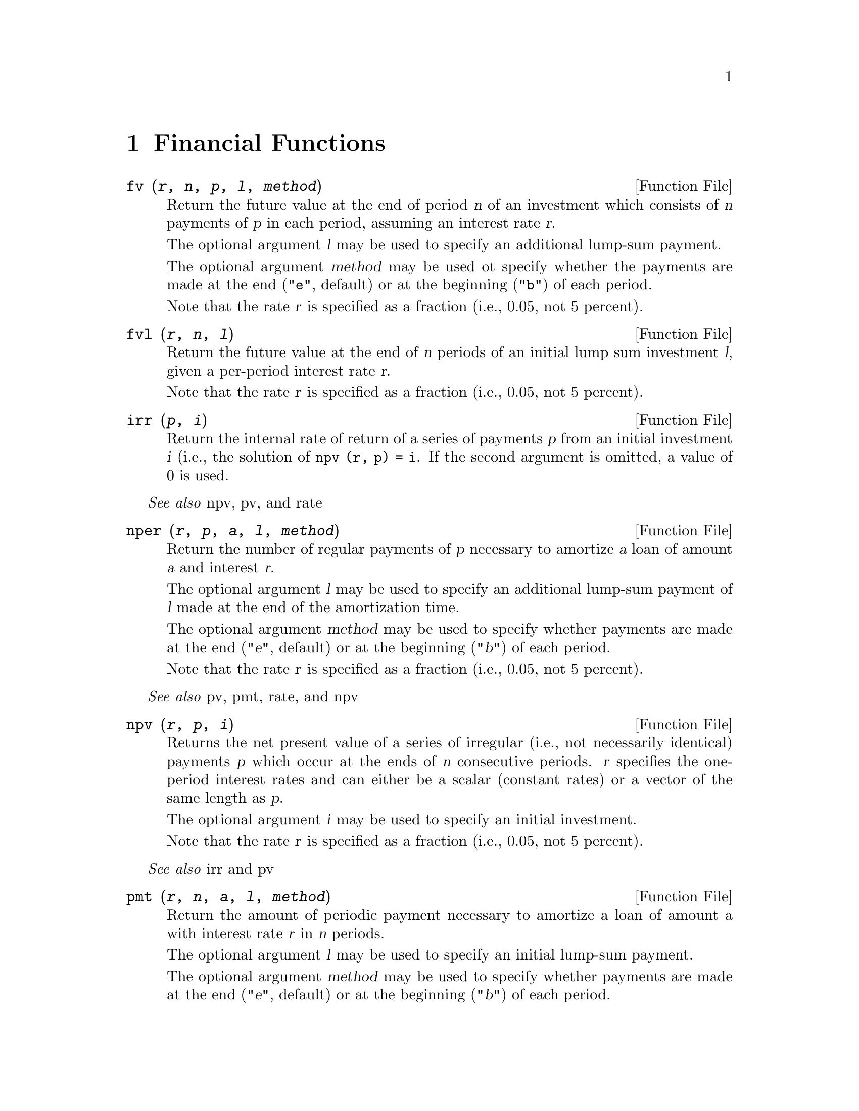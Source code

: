 @c DO NOT EDIT!  Generated automatically by munge-texi.

@c Copyright (C) 1996, 1997 John W. Eaton
@c This is part of the Octave manual.
@c For copying conditions, see the file gpl.texi.

@node Financial Functions, Sets, Statistics, Top
@chapter Financial Functions
@cindex financial functions
@cindex money
@cindex compounding, value of

@anchor{doc-fv}
@deftypefn {Function File} {} fv (@var{r}, @var{n}, @var{p}, @var{l}, @var{method})
Return the future value at the end of period @var{n} of an investment
which consists of @var{n} payments of @var{p} in each period,
assuming an interest rate @var{r}.

The optional argument @var{l} may be used to specify an
additional lump-sum payment.

The optional argument @var{method} may be used ot specify whether the
payments are made at the end (@code{"e"}, default) or at the
beginning (@code{"b"}) of each period.

Note that the rate @var{r} is specified as a fraction (i.e., 0.05,
not 5 percent).
@end deftypefn


@anchor{doc-fvl}
@deftypefn {Function File} {} fvl (@var{r}, @var{n}, @var{l})
Return the future value at the end of @var{n} periods of an initial
lump sum investment @var{l}, given a per-period interest rate
@var{r}.

Note that the rate @var{r} is specified as a fraction (i.e., 0.05,
not 5 percent).
@end deftypefn


@anchor{doc-irr}
@deftypefn {Function File} {} irr (@var{p}, @var{i})
Return the internal rate of return of a series of payments @var{p}
from an initial investment @var{i} (i.e., the solution of
@code{npv (r, p) = i}.  If the second argument is omitted, a value of
0 is used.
@end deftypefn
@seealso{npv, pv, and rate}


@anchor{doc-nper}
@deftypefn {Function File} {} nper (@var{r}, @var{p}, @var{a}, @var{l}, @var{method})
Return the number of regular payments of @var{p} necessary to
amortize @var{a} loan of amount @var{a} and interest @var{r}.

The optional argument @var{l} may be used to specify an additional
lump-sum payment of @var{l} made at the end of the amortization time.

The optional argument @var{method} may be used to specify whether
payments are made at the end (@var{"e"}, default) or at the beginning
(@var{"b"}) of each period.

Note that the rate @var{r} is specified as a fraction (i.e., 0.05,
not 5 percent).
@end deftypefn
@seealso{pv, pmt, rate, and npv}


@anchor{doc-npv}
@deftypefn {Function File} {} npv (@var{r}, @var{p}, @var{i})
Returns the net present value of a series of irregular (i.e., not
necessarily identical) payments @var{p} which occur at the ends of @var{n}
consecutive periods.  @var{r} specifies the one-period interest rates and
can either be a scalar (constant rates) or a vector of the same
length as @var{p}.

The optional argument @var{i} may be used to specify an initial
investment.

Note that the rate @var{r} is specified as a fraction (i.e., 0.05,
not 5 percent).
@end deftypefn
@seealso{irr and pv}


@anchor{doc-pmt}
@deftypefn {Function File} {} pmt (@var{r}, @var{n}, @var{a}, @var{l}, @var{method})
Return the amount of periodic payment necessary to amortize a loan
of amount a with interest rate @var{r} in @var{n} periods.

The optional argument @var{l} may be used to specify an initial
lump-sum payment.

The optional argument @var{method} may be used to specify whether
payments are made at the end (@var{"e"}, default) or at the beginning
(@var{"b"}) of each period.
@end deftypefn
@seealso{pv, nper, and rate}


@anchor{doc-pv}
@deftypefn {Function File} {} pv (@var{r}, @var{n}, @var{p}, @var{l}, @var{method})
Returns the present value of an investment that will pay off @var{p} for @var{n}
consecutive periods, assuming an interest @var{r}.

The optional argument @var{l} may be used to specify an additional
lump-sum payment made at the end of @var{n} periods.

The optional argument @var{method} may be used to specify whether
payments are made at the end (@code{"e"}, default) or at the
beginning (@code{"b"}) of each period.

Note that the rate @var{r} is specified as a fraction (i.e., 0.05,
not 5 percent).
@end deftypefn
@seealso{pmt, nper, rate, and npv}


@anchor{doc-pvl}
@deftypefn {Function File} {} pvl (@var{r}, @var{n}, @var{p})
Return the present value of an investment that will pay off @var{p}
in one lump sum at the end of @var{n} periods, given the interest
rate @var{r}.

Note that the rate @var{r} is specified as a fraction (i.e., 0.05,
not 5 percent).
@end deftypefn


@anchor{doc-rate}
@deftypefn {Function File} {} rate (@var{n}, @var{p}, @var{v}, @var{l}, @var{method})
Return the rate of return on an investment of present value @var{v} which
pays @var{p} in @var{n} consecutive periods.

The optional argument @var{l} may be used to specify an additional
lump-sum payment made at the end of @var{n} periods.

The optional string argument @var{method} may be used to specify
whether payments are made at the end (@code{"e"}, default) or at the
beginning (@code{"b"}) of each period.
@end deftypefn
@seealso{pv, pmt, nper, and npv}


@anchor{doc-vol}
@deftypefn {Function File} {} vol (@var{x}, @var{m}, @var{n})
Return the volatility of each column of the input matrix @var{x}.
The number of data sets per period is given by @var{m} (e.g. the
number of data per year if you want to compute the volatility per
year).  The optional parameter @var{n} gives the number of past
periods used for computation, if it is omitted, a value of 1 is used.
If @var{t} is the number of rows of @var{x}, @code{vol} returns the
volatility from @code{n*m} to @var{t}.
@end deftypefn

